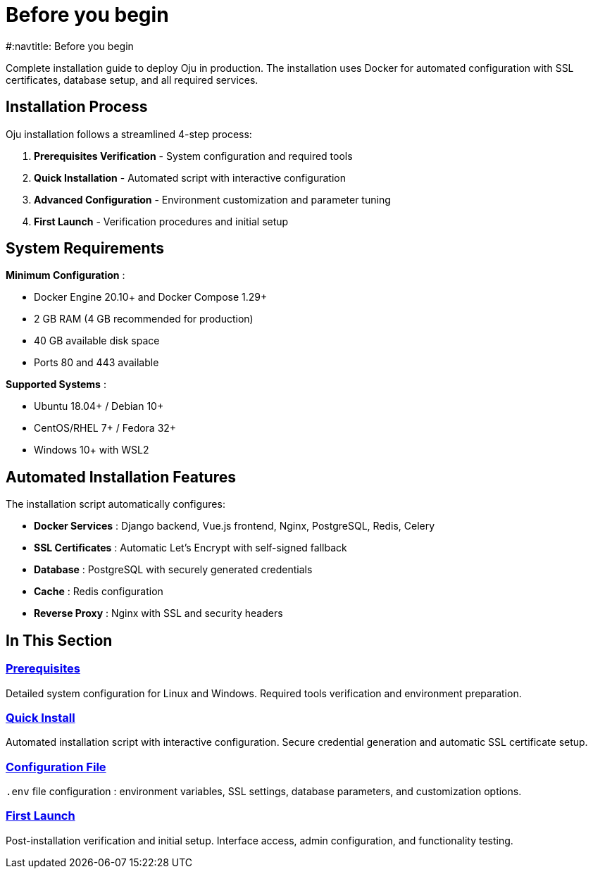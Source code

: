 = Before you begin
#:navtitle: Before you begin
:description: Complete installation guide for Oju cybersecurity platform
:keywords: installation, docker, ssl, deployment, setup, free

Complete installation guide to deploy Oju in production. The installation uses Docker for automated configuration with SSL certificates, database setup, and all required services.

## Installation Process

Oju installation follows a streamlined 4-step process:

1. **Prerequisites Verification** - System configuration and required tools
2. **Quick Installation** - Automated script with interactive configuration  
3. **Advanced Configuration** - Environment customization and parameter tuning
4. **First Launch** - Verification procedures and initial setup

== System Requirements

**Minimum Configuration** :

* Docker Engine 20.10+ and Docker Compose 1.29+
* 2 GB RAM (4 GB recommended for production)
* 40 GB available disk space
* Ports 80 and 443 available

**Supported Systems** :

* Ubuntu 18.04+ / Debian 10+
* CentOS/RHEL 7+ / Fedora 32+
* Windows 10+ with WSL2

== Automated Installation Features

The installation script automatically configures:

* **Docker Services** : Django backend, Vue.js frontend, Nginx, PostgreSQL, Redis, Celery
* **SSL Certificates** : Automatic Let's Encrypt with self-signed fallback
* **Database** : PostgreSQL with securely generated credentials
* **Cache** : Redis configuration
* **Reverse Proxy** : Nginx with SSL and security headers

== In This Section

=== xref:installing/prerequisites.adoc[Prerequisites]
Detailed system configuration for Linux and Windows. Required tools verification and environment preparation.

=== xref:installing/quick-install.adoc[Quick Install]
Automated installation script with interactive configuration. Secure credential generation and automatic SSL certificate setup.

=== xref:installing/config-file.adoc[Configuration File]
`.env` file configuration : environment variables, SSL settings, database parameters, and customization options.

=== xref:installing/first-launch.adoc[First Launch]
Post-installation verification and initial setup. Interface access, admin configuration, and functionality testing.
